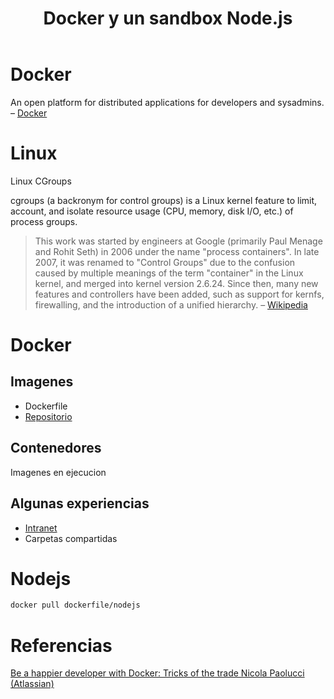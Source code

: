 #+TITLE: Docker y un sandbox Node.js

* Docker
#+BEGIN_HTML
An open platform for distributed applications for developers and
sysadmins. -- [[https://www.docker.com/][Docker]]
#+END_HTM


* Linux

Linux
CGroups

cgroups (a backronym for control groups) is a Linux kernel feature to
limit, account, and isolate resource usage (CPU, memory, disk I/O,
etc.) of process groups.

#+BEGIN_QUOTE
This work was started by engineers at Google (primarily Paul Menage
and Rohit Seth) in 2006 under the name "process containers". In late
2007, it was renamed to "Control Groups" due to the confusion caused
by multiple meanings of the term "container" in the Linux kernel, and
merged into kernel version 2.6.24. Since then, many new features and
controllers have been added, such as support for kernfs, firewalling,
and the introduction of a unified hierarchy.  -- [[http://en.wikipedia.org/wiki/Cgroups][Wikipedia]]
#+END_QUOTE

* Docker

** Imagenes
- Dockerfile
- [[https://registry.hub.docker.com/][Repositorio]]
** Contenedores
Imagenes en ejecucion

** Algunas experiencias
- [[https://docs.docker.com/articles/networking/][Intranet]] 
- Carpetas compartidas
   
* Nodejs
#+BEGIN_SRC bash
docker pull dockerfile/nodejs
#+END_SRC



* Referencias
[[https://www.youtube.com/watch?v=XCVOxht34Hs][Be a happier developer with Docker: Tricks of the trade Nicola Paolucci (Atlassian)]]
